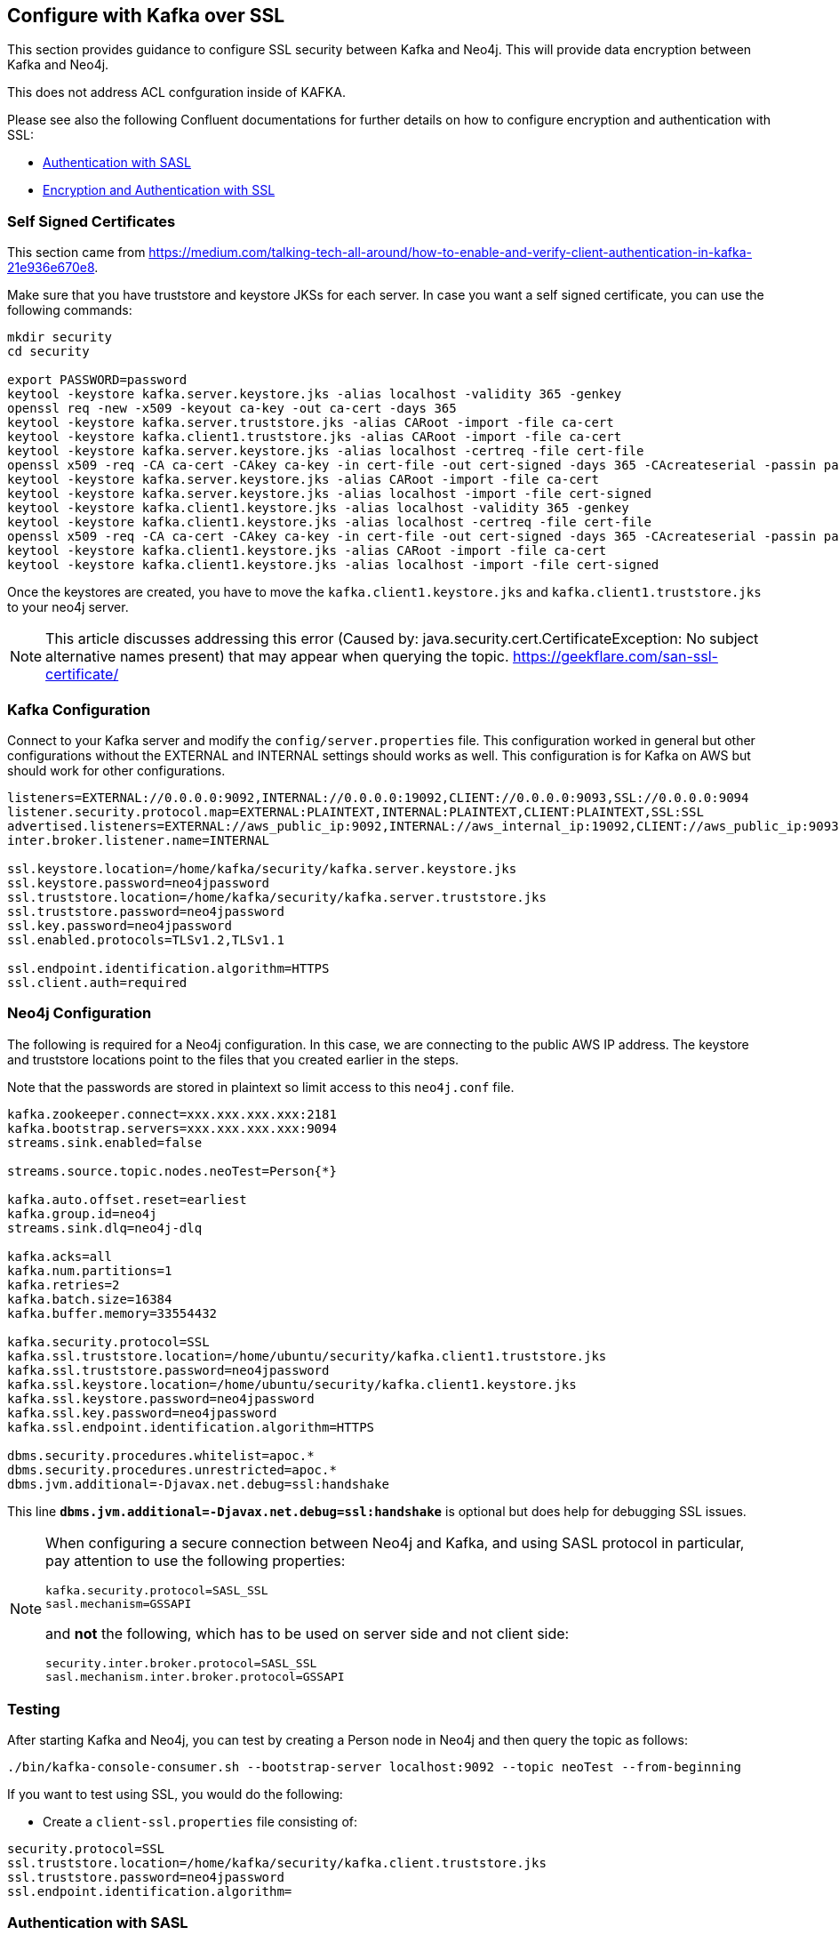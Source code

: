 
[[kafka_ssl]]
== Configure with Kafka over SSL

This section provides guidance to configure SSL security between Kafka and Neo4j. This will provide data encryption
between Kafka and Neo4j.

This does not address ACL confguration inside of KAFKA.

Please see also the following Confluent documentations for further details on how to configure encryption and authentication with SSL:

* https://docs.confluent.io/current/kafka/authentication_sasl/index.html[Authentication with SASL]

* https://docs.confluent.io/current/kafka/authentication_ssl.html[Encryption and Authentication with SSL]

=== Self Signed Certificates

This section came from https://medium.com/talking-tech-all-around/how-to-enable-and-verify-client-authentication-in-kafka-21e936e670e8.

Make sure that you have truststore and keystore JKSs for each server.
In case you want a self signed certificate, you can use the following commands:

[source, bash]
----
mkdir security
cd security

export PASSWORD=password
keytool -keystore kafka.server.keystore.jks -alias localhost -validity 365 -genkey
openssl req -new -x509 -keyout ca-key -out ca-cert -days 365
keytool -keystore kafka.server.truststore.jks -alias CARoot -import -file ca-cert
keytool -keystore kafka.client1.truststore.jks -alias CARoot -import -file ca-cert
keytool -keystore kafka.server.keystore.jks -alias localhost -certreq -file cert-file
openssl x509 -req -CA ca-cert -CAkey ca-key -in cert-file -out cert-signed -days 365 -CAcreateserial -passin pass:$PASSWORD
keytool -keystore kafka.server.keystore.jks -alias CARoot -import -file ca-cert
keytool -keystore kafka.server.keystore.jks -alias localhost -import -file cert-signed
keytool -keystore kafka.client1.keystore.jks -alias localhost -validity 365 -genkey
keytool -keystore kafka.client1.keystore.jks -alias localhost -certreq -file cert-file
openssl x509 -req -CA ca-cert -CAkey ca-key -in cert-file -out cert-signed -days 365 -CAcreateserial -passin pass:$PASSWORD
keytool -keystore kafka.client1.keystore.jks -alias CARoot -import -file ca-cert
keytool -keystore kafka.client1.keystore.jks -alias localhost -import -file cert-signed
----

Once the keystores are created, you have to move the `kafka.client1.keystore.jks` and `kafka.client1.truststore.jks` to your neo4j server.

[NOTE]
This article discusses addressing this error (Caused by: java.security.cert.CertificateException:
No subject alternative names present) that may appear when querying the topic. https://geekflare.com/san-ssl-certificate/

=== Kafka Configuration

Connect to your Kafka server and modify the `config/server.properties` file.
This configuration worked in general but other configurations without the EXTERNAL and INTERNAL settings should works as well.
This configuration is for Kafka on AWS but should work for other configurations.

[source, properties]
----
listeners=EXTERNAL://0.0.0.0:9092,INTERNAL://0.0.0.0:19092,CLIENT://0.0.0.0:9093,SSL://0.0.0.0:9094
listener.security.protocol.map=EXTERNAL:PLAINTEXT,INTERNAL:PLAINTEXT,CLIENT:PLAINTEXT,SSL:SSL
advertised.listeners=EXTERNAL://aws_public_ip:9092,INTERNAL://aws_internal_ip:19092,CLIENT://aws_public_ip:9093,SSL://aws_public_ip:9094
inter.broker.listener.name=INTERNAL

ssl.keystore.location=/home/kafka/security/kafka.server.keystore.jks
ssl.keystore.password=neo4jpassword
ssl.truststore.location=/home/kafka/security/kafka.server.truststore.jks
ssl.truststore.password=neo4jpassword
ssl.key.password=neo4jpassword
ssl.enabled.protocols=TLSv1.2,TLSv1.1

ssl.endpoint.identification.algorithm=HTTPS
ssl.client.auth=required
----

=== Neo4j Configuration

The following is required for a Neo4j configuration. In this case, we are connecting to the public AWS IP address.
The keystore and truststore locations point to the files that you created earlier in the steps.

Note that the passwords are stored in plaintext so limit access to this `neo4j.conf` file.

[source, properties]
----
kafka.zookeeper.connect=xxx.xxx.xxx.xxx:2181
kafka.bootstrap.servers=xxx.xxx.xxx.xxx:9094
streams.sink.enabled=false

streams.source.topic.nodes.neoTest=Person{*}

kafka.auto.offset.reset=earliest
kafka.group.id=neo4j
streams.sink.dlq=neo4j-dlq

kafka.acks=all
kafka.num.partitions=1
kafka.retries=2
kafka.batch.size=16384
kafka.buffer.memory=33554432

kafka.security.protocol=SSL
kafka.ssl.truststore.location=/home/ubuntu/security/kafka.client1.truststore.jks
kafka.ssl.truststore.password=neo4jpassword
kafka.ssl.keystore.location=/home/ubuntu/security/kafka.client1.keystore.jks
kafka.ssl.keystore.password=neo4jpassword
kafka.ssl.key.password=neo4jpassword
kafka.ssl.endpoint.identification.algorithm=HTTPS

dbms.security.procedures.whitelist=apoc.*
dbms.security.procedures.unrestricted=apoc.*
dbms.jvm.additional=-Djavax.net.debug=ssl:handshake
----

This line `*dbms.jvm.additional=-Djavax.net.debug=ssl:handshake*` is optional but does help for debugging SSL issues.

[NOTE]
====
When configuring a secure connection between Neo4j and Kafka, and using SASL protocol in particular, pay attention to
use the following properties:

[source, properties]
----
kafka.security.protocol=SASL_SSL
sasl.mechanism=GSSAPI
----

and *not* the following, which has to be used on server side and not client side:

[source, properties]
----
security.inter.broker.protocol=SASL_SSL
sasl.mechanism.inter.broker.protocol=GSSAPI
----

====

=== Testing

After starting Kafka and Neo4j, you can test by creating a Person node in Neo4j and then query the topic as follows:

[source,bash]
----
./bin/kafka-console-consumer.sh --bootstrap-server localhost:9092 --topic neoTest --from-beginning
----

If you want to test using SSL, you would do the following:

* Create a `client-ssl.properties` file consisting of:

[source, properties]
----
security.protocol=SSL
ssl.truststore.location=/home/kafka/security/kafka.client.truststore.jks
ssl.truststore.password=neo4jpassword
ssl.endpoint.identification.algorithm=
----

=== Authentication with SASL

You can configure JAAS by providing a JAAS configuration file. To do this, connect to your Kafka server and modify the
`config/server.properties` file. This configuration worked in general, but other configurations without the EXTERNAL
and INTERNAL settings should works as well.

This configuration, for example, is for Kafka on AWS but should work for other configurations.

[source, properties]
----
listeners=EXTERNAL://0.0.0.0:9092,INTERNAL://0.0.0.0:9093,CLIENT://0.0.0.0:9094
listener.security.protocol.map=EXTERNAL:SASL_PLAINTEXT,INTERNAL:PLAINTEXT,CLIENT:SASL_PLAINTEXT

advertised.listeners=EXTERNAL://18.188.84.xxx:9092,INTERNAL://172.31.43.xxx:9093,CLIENT://18.188.84.xxx:9094

zookeeper.connect=18.188.84.xxx:2181

sasl.mechanism.inter.broker.protocol=PLAIN
sasl.enabled.mechanisms=PLAIN
inter.broker.listener.name=INTERNAL
----

On the Neo4j side the following is required. Please consider that in this case, we are connecting to the public
AWS IP address.

. Copy the contents of `~/kafka/conf/kafka_jaas.conf` on your Kafka server and save it to a file on your Neo4j server
(i.e ~/conf/kafka_client_jaas.conf)

. In *neo4j.conf*, add the following:

+
[source, properties]
----
dbms.jvm.additional=-Djava.security.auth.login.config=/Users/davidfauth/neo4j-enterprise-4.0.4_kafka/conf/kafka_client_jaas.conf
kafka.security.protocol=SASL_PLAINTEXT
kafka.sasl.mechanism=PLAIN
----